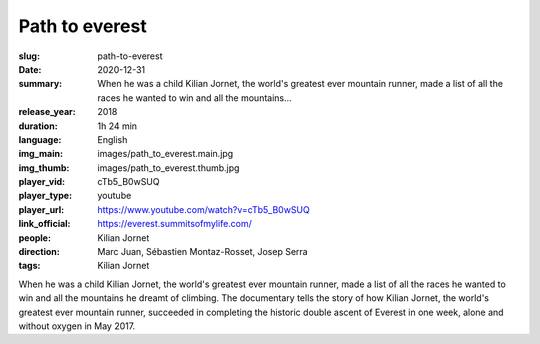 Path to everest
###############

:slug: path-to-everest
:date: 2020-12-31
:summary: When he was a child Kilian Jornet, the world's greatest ever mountain runner, made a list of all the races he wanted to win and all the mountains...
:release_year: 2018
:duration: 1h 24 min
:language: English
:img_main: images/path_to_everest.main.jpg
:img_thumb: images/path_to_everest.thumb.jpg
:player_vid: cTb5_B0wSUQ
:player_type: youtube
:player_url: https://www.youtube.com/watch?v=cTb5_B0wSUQ
:link_official: https://everest.summitsofmylife.com/
:people: Kilian Jornet
:direction: Marc Juan, Sébastien Montaz-Rosset, Josep Serra
:tags: Kilian Jornet

When he was a child Kilian Jornet, the world's greatest ever mountain runner, made a list of all the races he wanted to win and all the mountains he dreamt of climbing.  The documentary tells the story of how Kilian Jornet, the world's greatest ever mountain runner, succeeded in completing the historic double ascent of Everest in one week, alone and without oxygen in May 2017.
